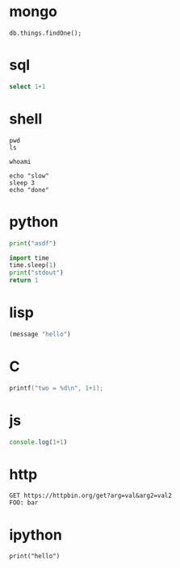 * mongo
#+PROPERTY: header-args:mongo :db dbname :host localhost :port 33621 :user username :password passwd

#+BEGIN_SRC mongo
db.things.findOne();
#+END_SRC

* sql
#+PROPERTY: header-args:sql :engine "postgresql" :cmdline "postgres://user:passwd@host:port/db

#+BEGIN_SRC sql :results drawer
select 1+1
#+END_SRC

* shell
#+BEGIN_SRC shell :dir / :results raw drawer
pwd
ls
#+END_SRC

#+BEGIN_SRC shell :dir /sudo:root@localhost:/
whoami
#+END_SRC

#+BEGIN_SRC shell :async
echo "slow"
sleep 3
echo "done"
#+END_SRC

* python
#+BEGIN_SRC python :results output
print("asdf")
#+END_SRC

#+BEGIN_SRC python :async
import time
time.sleep(1)
print("stdout")
return 1
#+END_SRC

* lisp
#+BEGIN_SRC emacs-lisp
(message "hello")
#+END_SRC

* C
#+BEGIN_SRC C
printf("two = %d\n", 1+1);
#+END_SRC

* js
#+BEGIN_SRC js
console.log(1+1)
#+END_SRC

* http
#+BEGIN_SRC http
GET https://httpbin.org/get?arg=val&arg2=val2
FOO: bar
#+END_SRC

* ipython
#+BEGIN_SRC ipython :session the-session
print("hello")
#+END_SRC
